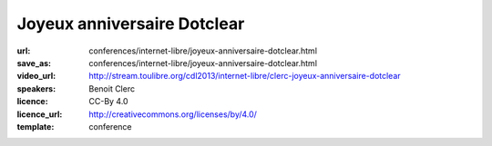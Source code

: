============================
Joyeux anniversaire Dotclear
============================

:url: conferences/internet-libre/joyeux-anniversaire-dotclear.html
:save_as: conferences/internet-libre/joyeux-anniversaire-dotclear.html
:video_url: http://stream.toulibre.org/cdl2013/internet-libre/clerc-joyeux-anniversaire-dotclear
:speakers: Benoit Clerc
:licence: CC-By 4.0
:licence_url: http://creativecommons.org/licenses/by/4.0/
:template: conference

.. html::

 <p>Dotclear, moteur de blog libre franco-français fête sa dixième année. Membre de l&#39;équipe fondatrice, j&#39;aimerais dresser un bilan humain et technique sur ce joli projet. Les pratiques et les hommes ne sont plus les mêmes mais le projet lui perdure et c&#39;est bien le principal. Des chiffres, des remerciements à gogo à prévoir.</p>

